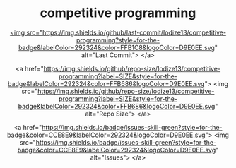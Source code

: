 #+HTML:<div align=center><p>

* competitive programming
#+HTML:</div>
#+HTML:<div align=center> <a href="https://img.shields.io/github/last-commit/Iodize13/competitive-programming?style=for-the-badge&labelColor=292324&color=FFB1C8&logoColor=D9E0EE.svg">

  <img src="https://img.shields.io/github/last-commit/Iodize13/competitive-programming?style=for-the-badge&labelColor=292324&color=FFB1C8&logoColor=D9E0EE.svg" alt="Last Commit">
</a>

<a href="https://img.shields.io/github/repo-size/Iodize13/competitive-programming?label=SIZE&style=for-the-badge&labelColor=292324&color=FFB686&logoColor=D9E0EE.svg">
  <img src="https://img.shields.io/github/repo-size/Iodize13/competitive-programming?label=SIZE&style=for-the-badge&labelColor=292324&color=FFB686&logoColor=D9E0EE.svg" alt="Repo Size">
</a>

<a href="https://img.shields.io/badge/issues-skill-green?style=for-the-badge&color=CCE8E9&labelColor=292324&logoColor=D9E0EE.svg">
  <img src="https://img.shields.io/badge/issues-skill-green?style=for-the-badge&color=CCE8E9&labelColor=292324&logoColor=D9E0EE.svg" alt="Issues">
</a>
#+HTML:</div>
